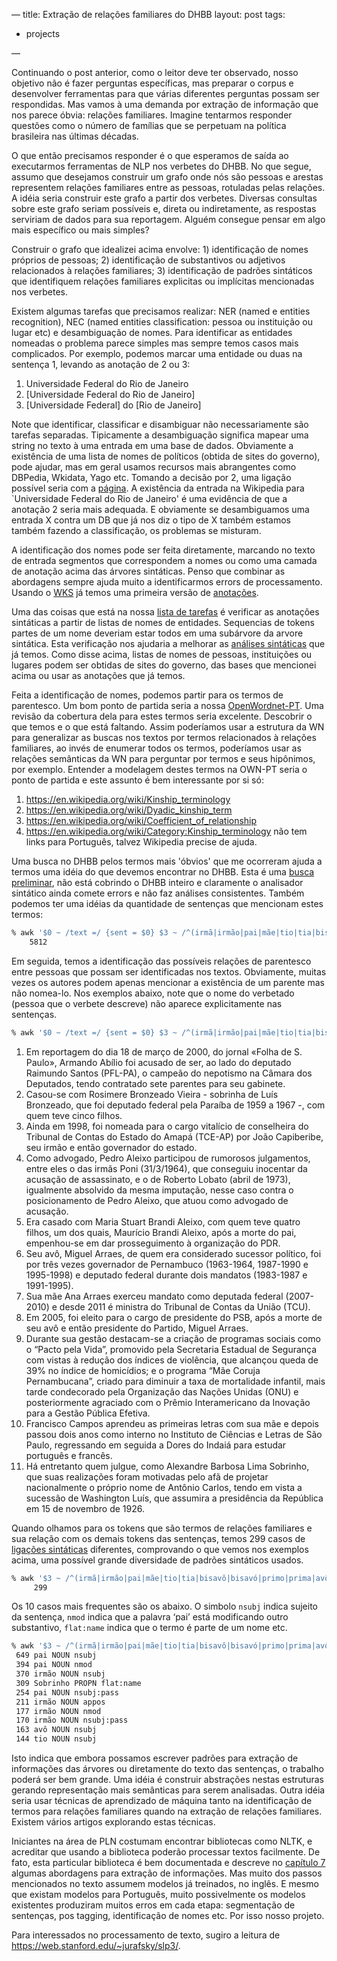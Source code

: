 ---
title: Extração de relações familiares do DHBB 
layout: post
tags:
 - projects
---
#+PROPERTY: cache yes
#+PROPERTY: results output
#+OPTIONS: toc:nil
#+PROPERTY: exports both

Continuando o post anterior, como o leitor deve ter observado, nosso
objetivo não é fazer perguntas específicas, mas preparar o corpus e
desenvolver ferramentas para que várias diferentes perguntas possam
ser respondidas. Mas vamos à uma demanda por extração de informação
que nos parece óbvia: relações familiares. Imagine tentarmos responder
questões como o número de famílias que se perpetuam na política
brasileira nas últimas décadas.

O que então precisamos responder é o que esperamos de saída ao
executarmos ferramentas de NLP nos verbetes do DHBB. No que segue,
assumo que desejamos construir um grafo onde nós são pessoas e arestas
representem relações familiares entre as pessoas, rotuladas pelas
relações. A idéia seria construir este grafo a partir dos
verbetes. Diversas consultas sobre este grafo seriam possíveis e,
direta ou indiretamente, as respostas serviriam de dados para sua
reportagem. Alguém consegue pensar em algo mais específico ou mais
simples?

Construir o grafo que idealizei acima envolve: 1) identificação de
nomes próprios de pessoas; 2) identificação de substantivos ou
adjetivos relacionados à relações familiares; 3) identificação de
padrões sintáticos que identifiquem relações familiares explicitas ou
implícitas mencionadas nos verbetes.

Existem algumas tarefas que precisamos realizar: NER (named e entities
recognition), NEC (named entities classification: pessoa ou
instituição ou lugar etc) e desambiguação de nomes. Para identificar
as entidades nomeadas o problema parece simples mas sempre temos casos
mais complicados. Por exemplo, podemos marcar uma entidade ou duas na
sentença 1, levando as anotação de 2 ou 3:

1. Universidade Federal do Rio de Janeiro 
2. [Universidade Federal do Rio de Janeiro]
3. [Universidade Federal] do [Rio de Janeiro]

Note que identificar, classificar e disambiguar não necessariamente
são tarefas separadas. Tipicamente a desambiguação significa mapear
uma string no texto à uma entrada em uma base de dados. Obviamente a
existência de uma lista de nomes de políticos (obtida de sites do
governo), pode ajudar, mas em geral usamos recursos mais abrangentes
como DBPedia, Wkidata, Yago etc. Tomando a decisão por 2, uma ligação
possível seria com a [[https://pt.wikipedia.org/wiki/Universidade_Federal_do_Rio_de_Janeiro][página]]. A existência da entrada na Wikipedia para
`Universidade Federal do Rio de Janeiro' é uma evidência de que a
anotação 2 seria mais adequada. E obviamente se desambiguamos uma
entrada X contra um DB que já nos diz o tipo de X também estamos
também fazendo a classificação, os problemas se misturam.

A identificação dos nomes pode ser feita diretamente, marcando no
texto de entrada segmentos que correspondem a nomes ou como uma camada
de anotação acima das árvores sintáticas. Penso que combinar as
abordagens sempre ajuda muito a identificarmos errors de
processamento. Usando o [[https://www.ibm.com/watson/services/knowledge-studio/][WKS]] já temos uma primeira versão de [[https://github.com/cpdoc/dhbb-json][anotações]].

Uma das coisas que está na nossa [[https://github.com/cpdoc/dhbb-nlp/issues/31][lista de tarefas]] é verificar as
anotações sintáticas a partir de listas de nomes de
entidades. Sequencias de tokens partes de um nome deveriam estar todos
em uma subárvore da arvore sintática. Esta verificação nos ajudaria a
melhorar as [[https://github.com/cpdoc/dhbb-nlp/tree/master/udp][análises sintáticas]] que já temos. Como disse acima, listas
de nomes de pessoas, instituições ou lugares podem ser obtidas de
sites do governo, das bases que mencionei acima ou usar as anotações
que já temos.

Feita a identificação de nomes, podemos partir para os termos de
parentesco. Um bom ponto de partida seria a nossa [[http://openwordnet-pt.org][OpenWordnet-PT]]. Uma
revisão da cobertura dela para estes termos seria excelente. Descobrir o
que temos e o que está faltando. Assim poderíamos usar a estrutura da
WN para generalizar as buscas nos textos por termos relacionados à
relações familiares, ao invés de enumerar todos os termos, poderíamos
usar as relações semânticas da WN para perguntar por termos e seus
hipônimos, por exemplo. Entender a modelagem destes termos na OWN-PT
seria o ponto de partida e este assunto é bem interessante por si só:

1. [[https://en.wikipedia.org/wiki/Kinship_terminology]]
2. [[https://en.wikipedia.org/wiki/Dyadic_kinship_term]]
3. [[https://en.wikipedia.org/wiki/Coefficient_of_relationship]]
4. [[https://en.wikipedia.org/wiki/Category:Kinship_terminology]] não tem
   links para Português, talvez Wikipedia precise de ajuda.

Uma busca no DHBB pelos termos mais 'óbvios' que me ocorreram ajuda a
termos uma idéia do que devemos encontrar no DHBB. Esta é uma [[https://gist.github.com/arademaker/e10d43992287008ef044630d5ab12e9c][busca
preliminar]], não está cobrindo o DHBB inteiro e claramente o analisador
sintático ainda comete errors e não faz análises consistentes. Também
podemos ter uma idéias da quantidade de sentenças que mencionam estes
termos:

#+BEGIN_SRC bash
% awk '$0 ~ /text =/ {sent = $0} $3 ~ /^(irmã|irmão|pai|mãe|tio|tia|bisavô|bisavó|primo|prima|avô|avó|sobrinho|sobrinha|cunhado|cunhada|parente)$/ {print sent}' *.conllu  | wc -l
    5812
#+END_SRC

Em seguida, temos a identificação das possíveis relações de parentesco
entre pessoas que possam ser identificadas nos textos. Obviamente,
muitas vezes os autores podem apenas mencionar a existência de um
parente mas não nomea-lo. Nos exemplos abaixo, note que o nome do
verbetado (pessoa que o verbete descreve) não aparece explicitamente
nas sentenças. 

#+BEGIN_SRC bash
% awk '$0 ~ /text =/ {sent = $0} $3 ~ /^(irmã|irmão|pai|mãe|tio|tia|bisavô|bisavó|primo|prima|avô|avó|sobrinho|sobrinha|cunhado|cunhada|parente)$/ {print sent}' *.conllu  | head
#+END_SRC


1. Em reportagem do dia 18 de março de 2000, do jornal «Folha de
   S. Paulo», Armando Abílio foi acusado de ser, ao lado do deputado
   Raimundo Santos (PFL-PA), o campeão do nepotismo na Câmara dos
   Deputados, tendo contratado sete parentes para seu gabinete.
2. Casou-se com Rosimere Bronzeado Vieira - sobrinha de Luís
   Bronzeado, que foi deputado federal pela Paraíba de 1959 a 1967 -,
   com quem teve cinco filhos.
3. Ainda em 1998, foi nomeada para o cargo vitalício de conselheira do
   Tribunal de Contas do Estado do Amapá (TCE-AP) por João Capiberibe,
   seu irmão e então governador do estado.
4. Como advogado, Pedro Aleixo participou de rumorosos julgamentos,
   entre eles o das irmãs Poni (31/3/1964), que conseguiu inocentar da
   acusação de assassinato, e o de Roberto Lobato (abril de 1973),
   igualmente absolvido da mesma imputação, nesse caso contra o
   posicionamento de Pedro Aleixo, que atuou como advogado de
   acusação.
5. Era casado com Maria Stuart Brandi Aleixo, com quem teve quatro
   filhos, um dos quais, Maurício Brandi Aleixo, após a morte do pai,
   empenhou-se em dar prosseguimento à organização do PDR.
6. Seu avô, Miguel Arraes, de quem era considerado sucessor político,
   foi por três vezes governador de Pernambuco (1963-1964, 1987-1990 e
   1995-1998) e deputado federal durante dois mandatos (1983-1987 e
   1991-1995).
7. Sua mãe Ana Arraes exerceu mandato como deputada federal
   (2007-2010) e desde 2011 é ministra do Tribunal de Contas da União
   (TCU).
8. Em 2005, foi eleito para o cargo de presidente do PSB, após a morte
   de seu avô e então presidente do Partido, Miguel Arraes.
9. Durante sua gestão destacam-se a criação de programas sociais como
   o “Pacto pela Vida”, promovido pela Secretaria Estadual de
   Segurança com vistas à redução dos índices de violência, que
   alcançou queda de 39% no índice de homicídios; e o programa “Mãe
   Coruja Pernambucana”, criado para diminuir a taxa de mortalidade
   infantil, mais tarde condecorado pela Organização das Nações Unidas
   (ONU) e posteriormente agraciado com o Prêmio Interamericano da
   Inovação para a Gestão Pública Efetiva.
10. Francisco Campos aprendeu as primeiras letras com sua mãe e depois
    passou dois anos como interno no Instituto de Ciências e Letras de
    São Paulo, regressando em seguida a Dores do Indaiá para estudar
    português e francês.
11. Há entretanto quem julgue, como Alexandre Barbosa Lima Sobrinho,
    que suas realizações foram motivadas pelo afã de projetar
    nacionalmente o próprio nome de Antônio Carlos, tendo em vista a
    sucessão de Washington Luís, que assumira a presidência da
    República em 15 de novembro de 1926.

Quando olhamos para os tokens que são termos de relações familiares e
sua relação com os demais tokens das sentenças, temos 299 casos de
[[https://universaldependencies.org/u/dep/index.html][ligações sintáticas]] diferentes, comprovando o que vemos nos exemplos
acima, uma possível grande diversidade de padrões sintáticos usados.

#+BEGIN_SRC bash
% awk '$3 ~ /^(irmã|irmão|pai|mãe|tio|tia|bisavô|bisavó|primo|prima|avô|avó|sobrinho|sobrinha|cunhado|cunhada|parente)$/ {print $2,$4,$8}' *.conllu | sort | uniq -c | sort -nr | wc -l
     299
#+END_SRC

Os 10 casos mais frequentes são os abaixo. O simbolo =nsubj= indica
sujeito da sentença, =nmod= indica que a palavra ‘pai’ está
modificando outro substantivo, =flat:name= indica que o termo é parte
de um nome etc.

#+BEGIN_SRC bash
% awk '$3 ~ /^(irmã|irmão|pai|mãe|tio|tia|bisavô|bisavó|primo|prima|avô|avó|sobrinho|sobrinha|cunhado|cunhada|parente)$/ {print $2,$4,$8}' *.conllu | sort | uniq -c | sort -nr | head
 649 pai NOUN nsubj
 394 pai NOUN nmod
 370 irmão NOUN nsubj
 309 Sobrinho PROPN flat:name
 254 pai NOUN nsubj:pass
 211 irmão NOUN appos
 177 irmão NOUN nmod
 170 irmão NOUN nsubj:pass
 163 avô NOUN nsubj
 144 tio NOUN nsubj
#+END_SRC

Isto indica que embora possamos escrever padrões para extração de
informações das árvores ou diretamente do texto das sentenças, o
trabalho poderá ser bem grande. Uma idéia é construir abstrações
nestas estruturas gerando representação mais semânticas para serem
analisadas. Outra idéia seria usar técnicas de aprendizado de máquina
tanto na identificação de termos para relações familiares quando na
extração de relações familiares. Existem vários artigos explorando
estas técnicas.

Iniciantes na área de PLN costumam encontrar bibliotecas como NLTK, e
acreditar que usando a biblioteca poderão processar textos
facilmente. De fato, esta particular biblioteca é bem documentada e
descreve no [[http://www.nltk.org/book/ch07.html][capítulo 7]] algumas abordagens para extração de
informações. Mas muito dos passos mencionados no texto assumem modelos
já treinados, no inglês. E mesmo que existam modelos para Português,
muito possivelmente os modelos existentes produziram muitos erros em
cada etapa: segmentação de sentenças, pos tagging, identificação de
nomes etc. Por isso nosso projeto.

Para interessados no processamento de texto, sugiro a leitura de
[[https://web.stanford.edu/~jurafsky/slp3/]].
